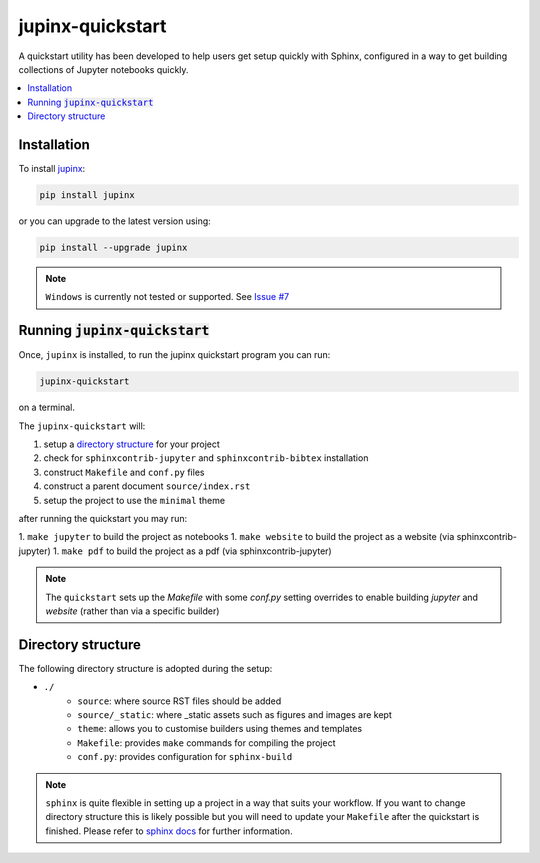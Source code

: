.. _quickstart:

jupinx-quickstart
=================

A quickstart utility has been developed to help users get setup quickly 
with Sphinx, configured in a way to get building collections of Jupyter notebooks 
quickly. 

.. contents::
   :depth: 1
   :local:

Installation
------------

To install `jupinx <https://github.com/QuantEcon/jupinx>`__:

.. code-block:: bash

    pip install jupinx

or you can upgrade to the latest version using:

.. code-block:: bash

    pip install --upgrade jupinx

.. note::

    ``Windows`` is currently not tested or supported. 
    See `Issue #7 <https://github.com/QuantEcon/jupinx/issues/7>`_

Running :code:`jupinx-quickstart`
---------------------------------

Once, ``jupinx`` is installed, to run the jupinx quickstart program you can run:

.. code-block:: bash

    jupinx-quickstart

on a terminal. 

The ``jupinx-quickstart`` will:

#. setup a `directory structure <Directory_structure>`_ for your project
#. check for ``sphinxcontrib-jupyter`` and ``sphinxcontrib-bibtex`` installation
#. construct ``Makefile`` and ``conf.py`` files 
#. construct a parent document ``source/index.rst``
#. setup the project to use the ``minimal`` theme

after running the quickstart you may run:

1. ``make jupyter`` to build the project as notebooks
1. ``make website`` to build the project as a website (via sphinxcontrib-jupyter)
1. ``make pdf`` to build the project as a pdf (via sphinxcontrib-jupyter)

.. note::

    The ``quickstart`` sets up the `Makefile` with some `conf.py` setting overrides to
    enable building `jupyter` and `website` (rather than via a specific builder)

Directory structure
-------------------

The following directory structure is adopted during the setup:

- ``./``
    - ``source``: where source RST files should be added
    - ``source/_static``: where _static assets such as figures and images are kept
    - ``theme``: allows you to customise builders using themes and templates
    - ``Makefile``: provides ``make`` commands for compiling the project
    - ``conf.py``: provides configuration for ``sphinx-build``

.. note::

    ``sphinx`` is quite flexible in setting up a project in a way 
    that suits your workflow. If you want to change directory structure this 
    is likely possible but you will need to update your ``Makefile`` after the 
    quickstart is finished. Please refer to `sphinx docs <http://sphinx-doc.org>`__
    for further information.